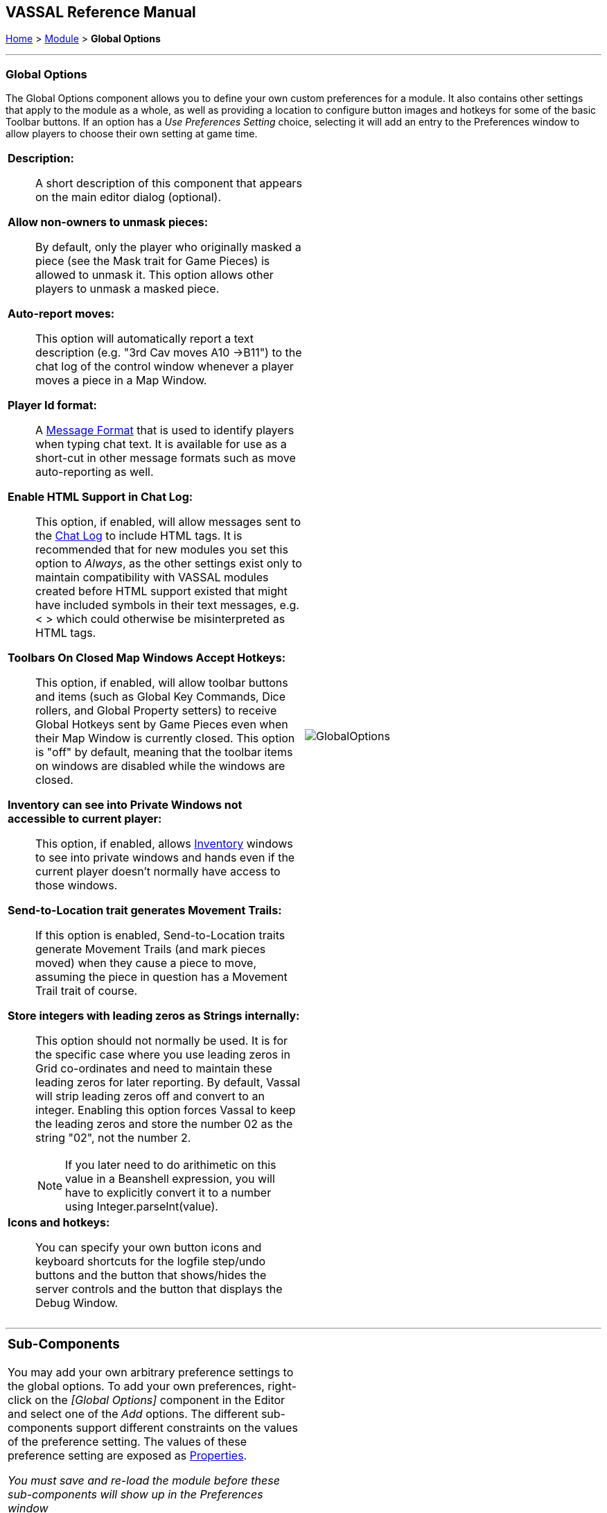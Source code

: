 == VASSAL Reference Manual
[#top]

[.small]#<<index.adoc#toc,Home>> > <<GameModule.adoc#top,Module>> > *Global Options*#

'''''

=== Global Options
The Global Options component allows you to define your own custom preferences for a module.
It also contains other settings that apply to the module as a whole, as well as providing a location to configure button images and hotkeys for some of the basic Toolbar buttons.
If an option has a _Use Preferences Setting_ choice, selecting it will add an entry to the Preferences window to allow players to choose their own setting at game time.

[width="100%",cols="50%a,^50%a",]
|===
|
*Description:*::  A short description of this component that appears on the main editor dialog (optional).

*Allow non-owners to unmask pieces:*::  By default, only the player who originally masked a piece (see the Mask trait for Game Pieces) is allowed to unmask it.
This option allows other players to unmask a masked piece.

*Auto-report moves:*::  This option will automatically report a text description (e.g.
"3rd Cav moves A10 ->B11") to the chat log of the control window whenever a player moves a piece in a Map Window.

*Player Id format:*:: A <<MessageFormat.adoc#top,Message Format>> that is used to identify players when typing chat text.
It is available for use as a short-cut in other message formats such as move auto-reporting as well.

*Enable HTML Support in Chat Log:*::  This option, if enabled, will allow messages sent to the <<ChatLog.adoc#top,Chat Log>> to include HTML tags.
It is recommended that for new modules you set this option to _Always_, as the other settings exist only to maintain compatibility with VASSAL modules created before HTML support existed that might have included symbols in their text messages, e.g.
< > which could otherwise be misinterpreted as HTML tags.

*Toolbars On Closed Map Windows Accept Hotkeys:*:: This option, if enabled, will allow toolbar buttons and items (such as Global Key Commands, Dice rollers, and Global Property setters) to receive Global Hotkeys sent by Game Pieces even when their Map Window is currently closed. This option is "off" by default, meaning that the toolbar items on windows are disabled while the windows are closed.

*Inventory can see into Private Windows not accessible to current player:*:: This option, if enabled, allows <<Inventory.adoc#top,Inventory>> windows to see into private windows and hands even if the current player doesn't normally have access to those windows.

*Send-to-Location trait generates Movement Trails:*:: If this option is enabled, Send-to-Location traits generate Movement Trails (and mark pieces moved) when they cause a piece to move, assuming the piece in question has a Movement Trail trait of course.

[#leadingzeros]
*Store integers with leading zeros as Strings internally:*::  This option should not normally be used. It is for the specific case where you use leading zeros in Grid co-ordinates and need to maintain these leading zeros for later reporting. By default, Vassal will strip leading zeros off and convert to an integer. Enabling this option forces Vassal to keep the leading zeros and store the number 02 as the string "02", not the number 2.
NOTE: If you later need to do arithimetic on this value in a Beanshell expression, you will have to explicitly convert it to a number using Integer.parseInt(value).

*Icons and hotkeys:*:: You can specify your own button icons and keyboard shortcuts for the logfile step/undo buttons and the button that shows/hides the server controls and the button that displays the Debug Window.

|image:images/GlobalOptions.png[]
|===

'''''

[width="100%",cols="50%a,^50%a",]
|===
a|
=== Sub-Components

You may add your own arbitrary preference settings to the global options.
To add your own preferences, right-click on the _[Global Options]_ component in the Editor and select one of the _Add_ options.
The different sub-components support different constraints on the values of the preference setting.
The values of these preference setting are exposed as <<Properties.adoc#top,Properties>>.

_You must save and re-load the module before these sub-components will show up in the Preferences window_

[#String]
==== String Preference

A simple string value.

[#TextBox]
==== Text Box Preference

A multi-line string value.

[#DropDown]
==== Drop-down List Preference

A drop-down from which the player selects from a list of specified values.

[#Integer]
==== Whole Number

An integer value.

[#Float]
==== Decimal Number Preference

A floating-point value.

[#Boolean]
==== Checkbox Preference

A true/false value.

|image:images/GlobalOptionsComponent.png[]|===

